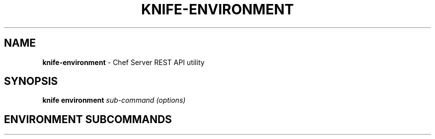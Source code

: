 .\" generated with Ronn/v0.7.3
.\" http://github.com/rtomayko/ronn/tree/0.7.3
.
.TH "KNIFE\-ENVIRONMENT" "8" "April 2011" "Chef 0.10.0.beta.7" "Chef Manual"
.
.SH "NAME"
\fBknife\-environment\fR \- Chef Server REST API utility
.
.SH "SYNOPSIS"
\fBknife\fR \fBenvironment\fR \fIsub\-command\fR \fI(options)\fR
.
.SH "ENVIRONMENT SUBCOMMANDS"

